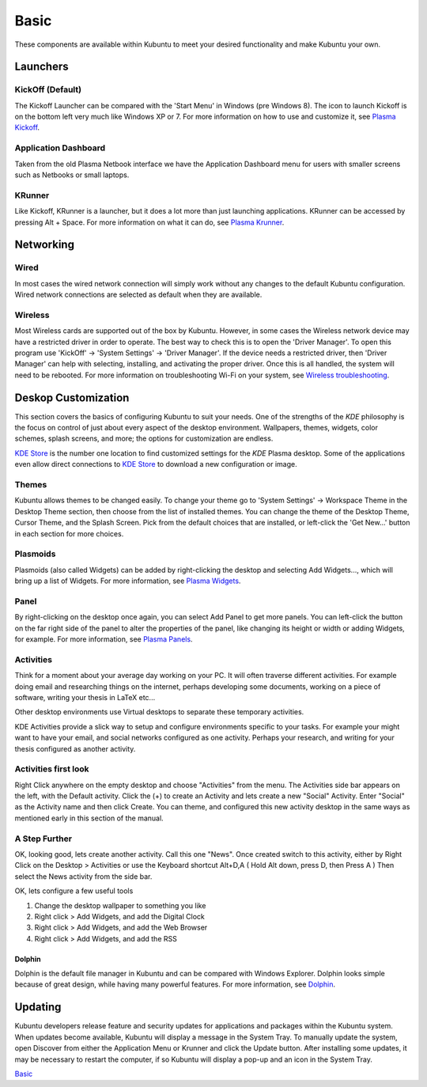 .. _basic-link:

Basic
======

These components are available within Kubuntu to meet your desired functionality and make Kubuntu your own.

Launchers
----------

KickOff (Default)
~~~~~~~~~~~~~~~~~

.. image:: ../images/bionic/Kickoff.png
    :scale: 75 %
    :align: center
    :target: https://userbase.kde.org/Special:MyLanguage/Plasma/Kickoff

The Kickoff Launcher can be compared with the 'Start Menu' in Windows (pre Windows 8). The icon to launch Kickoff is on the bottom left very much like Windows XP or 7. For more information on how to use and customize it, see `Plasma Kickoff <https://userbase.kde.org/Special:MyLanguage/Plasma/Kickoff>`_.

Application Dashboard
~~~~~~~~~~~~~~~~~~~~~~

.. image:: ../images/bionic/ApplicationDash.png
    :scale: 50 %
    :align: center

Taken from the old Plasma Netbook interface we have the Application Dashboard menu for users with smaller screens such as Netbooks or small laptops.

KRunner
~~~~~~~~

.. image:: ../images/bionic/KRunner.png
   :align: center
   :target: https://userbase.kde.org/Special:MyLanguage/Plasma/Krunner

Like Kickoff, KRunner is a launcher, but it does a lot more than just launching applications. KRunner can be accessed by pressing Alt + Space. For more information on what it can do, see `Plasma Krunner <https://userbase.kde.org/Special:MyLanguage/Plasma/Krunner>`_.

Networking
-----------

.. image:: ../images/bionic/Network-Panel.png
    :scale: 75 %
    :align: center

Wired
~~~~~~

In most cases the wired network connection will simply work without any changes to the default Kubuntu configuration. Wired network connections are selected as default when they are available.

Wireless
~~~~~~~~~

Most Wireless cards are supported out of the box by Kubuntu. However, in some cases the Wireless network device may have a restricted driver in order to operate. The best way to check this is to open the 'Driver Manager'. To open this program use 'KickOff' -> 'System Settings' -> 'Driver Manager'. If the device needs a restricted driver, then 'Driver Manager' can help with selecting, installing, and activating the proper driver. Once this is all handled, the system will need to be rebooted. For more information on troubleshooting Wi-Fi on your system, see `Wireless troubleshooting <https://help.ubuntu.com/community/WifiDocs/WirelessTroubleShootingGuide>`_.

Deskop Customization
---------------------

This section covers the basics of configuring Kubuntu to suit your needs. One of the strengths of the *KDE* philosophy is the focus on control of just about every aspect of the desktop environment. Wallpapers, themes, widgets, color schemes, splash screens, and more; the options for customization are endless.

`KDE Store <https://store.kde.org/>`_ is the number one location to find customized settings for the *KDE* Plasma desktop. Some of the applications even allow direct connections to `KDE Store <https://store.kde.org/>`_ to download a new configuration or image.

Themes
~~~~~~~

Kubuntu allows themes to be changed easily. To change your theme go to 'System Settings' -> Workspace Theme in the Desktop Theme section, then choose from the list of installed themes. You can change the theme of the Desktop Theme, Cursor Theme, and the Splash Screen. Pick from the default choices that are installed, or left-click the 'Get New...' button in each section for more choices.

Plasmoids
~~~~~~~~~~

Plasmoids (also called Widgets) can be added by right-clicking the desktop and selecting Add Widgets..., which will bring up a list of Widgets. For more information, see `Plasma Widgets <https://userbase.kde.org/Special:MyLanguage/Plasma#Widgets>`_.

Panel
~~~~~~

.. image:: ../images/bionic/Panels.png
    :align: left
    :scale: 75 %

By right-clicking on the desktop once again, you can select Add Panel to get more panels. You can left-click the button on the far right side of the panel to alter the properties of the panel, like changing its height or width or adding Widgets, for example. For more information, see `Plasma Panels <https://userbase.kde.org/Special:MyLanguage/Plasma#Panels>`_.

Activities
~~~~~~~~~~

Think for a moment about your average day working on your PC. It will often traverse different activities. For example doing email and researching things on the internet, perhaps developing some documents, working on a piece of software, writing your thesis in LaTeX etc...

Other desktop environments use Virtual desktops to separate these temporary activities.

KDE Activities provide a slick way to setup and configure environments specific to your tasks. For example your might want to have your email, and social networks configured as one activity. Perhaps your research, and writing for your thesis configured as another activity.

Activities first look
~~~~~~~~~~~~~~~~~~~~~

.. image:: ../images/bionic/Activities.png
   :align: center
   :scale: 30 %

Right Click anywhere on the empty desktop and choose "Activities" from the menu. The Activities side bar appears on the left, with the Default activity. Click the (+) to create an Activity and lets create a new "Social" Activity. Enter "Social" as the Activity name and then click Create. You can theme, and configured this new activity desktop in the same ways as mentioned early in this section of the manual.

A Step Further
~~~~~~~~~~~~~~

OK, looking good, lets create another activity. Call this one "News". Once created switch to this activity, either by Right Click on the Desktop > Activities or use the Keyboard shortcut Alt+D,A ( Hold Alt down, press D, then Press A )
Then select the News activity from the side bar.

OK, lets configure a few useful tools

1. Change the desktop wallpaper to something you like
2. Right click > Add Widgets, and add the Digital Clock
3. Right click > Add Widgets, and add the Web Browser
4. Right click > Add Widgets, and add the RSS

Dolphin
````````

Dolphin is the default file manager in Kubuntu and can be compared with Windows Explorer. Dolphin looks simple because of great design, while having many powerful features. For more information, see `Dolphin <https://userbase.kde.org/Special:MyLanguage/Dolphin>`_.

Updating
---------

Kubuntu developers release feature and security updates for applications and packages within the Kubuntu system. When updates become available, Kubuntu will display a message in the System Tray. To manually update the system, open Discover from either the Application Menu or Krunner and click the Update button. After installing some updates, it may be necessary to restart the computer, if so Kubuntu will display a pop-up and an icon in the System Tray.

`Basic`_
